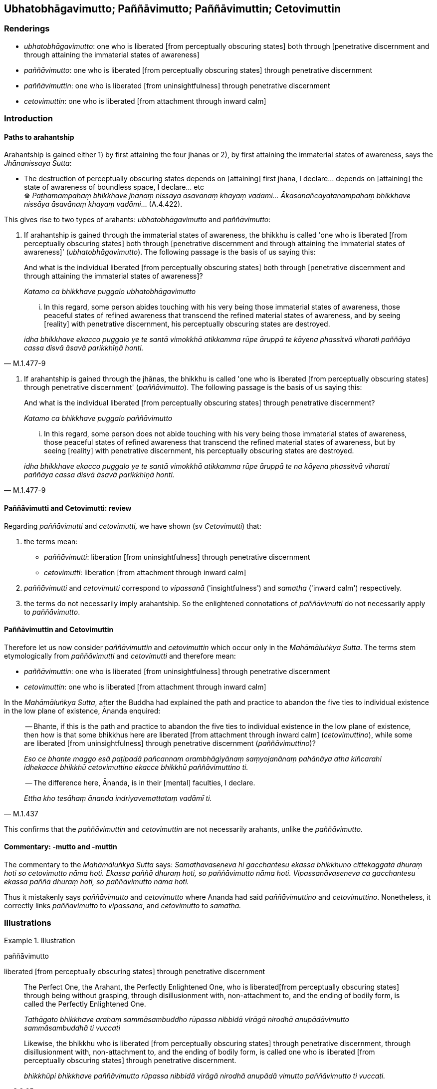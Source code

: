 == Ubhatobhāgavimutto; Paññāvimutto; Paññāvimuttin; Cetovimuttin

=== Renderings

- _ubhatobhāgavimutto_: one who is liberated [from perceptually obscuring 
states] both through [penetrative discernment and through attaining the 
immaterial states of awareness]

- _paññāvimutto_: one who is liberated [from perceptually obscuring states] 
through penetrative discernment

- _paññāvimuttin_: one who is liberated [from uninsightfulness] through 
penetrative discernment

- _cetovimuttin_: one who is liberated [from attachment through inward calm]

=== Introduction

==== Paths to arahantship

Arahantship is gained either 1) by first attaining the four jhānas or 2), by 
first attaining the immaterial states of awareness, says the _Jhānanissaya 
Sutta_:

• The destruction of perceptually obscuring states depends on [attaining] 
first jhāna, I declare... depends on [attaining] the state of awareness of 
boundless space, I declare... etc +
☸ _Paṭhamampahaṃ bhikkhave jhānaṃ nissāya āsavānaṃ khayaṃ 
vadāmi... Ākāsānañcāyatanampahaṃ bhikkhave nissāya āsavānaṃ 
khayaṃ vadāmi_... (A.4.422).

This gives rise to two types of arahants: _ubhatobhāgavimutto_ and 
_paññāvimutto_:

1. If arahantship is gained through the immaterial states of awareness, the 
bhikkhu is called 'one who is liberated [from perceptually obscuring states] 
both through [penetrative discernment and through attaining the immaterial 
states of awareness]' (_ubhatobhāgavimutto_). The following passage is the 
basis of us saying this:

____
And what is the individual liberated [from perceptually obscuring states] both 
through [penetrative discernment and through attaining the immaterial states of 
awareness]?

_Katamo ca bhikkhave puggalo ubhatobhāgavimutto_
____

[quote, M.1.477-9]
____
... In this regard, some person abides touching with his very being those 
immaterial states of awareness, those peaceful states of refined awareness that 
transcend the refined material states of awareness, and by seeing [reality] 
with penetrative discernment, his perceptually obscuring states are destroyed.

_idha bhikkhave ekacco puggalo ye te santā vimokkhā atikkamma rūpe āruppā 
te kāyena phassitvā viharati paññāya cassa disvā āsavā parikkhīṇā 
honti._
____

2. If arahantship is gained through the jhānas, the bhikkhu is called 'one who 
is liberated [from perceptually obscuring states] through penetrative 
discernment' (_paññāvimutto_). The following passage is the basis of us 
saying this:

____
And what is the individual liberated [from perceptually obscuring states] 
through penetrative discernment?

_Katamo ca bhikkhave puggalo paññāvimutto_
____

[quote, M.1.477-9]
____
... In this regard, some person does not abide touching with his very being 
those immaterial states of awareness, those peaceful states of refined 
awareness that transcend the refined material states of awareness, but by 
seeing [reality] with penetrative discernment, his perceptually obscuring 
states are destroyed.

_idha bhikkhave ekacco puggalo ye te santā vimokkhā atikkamma rūpe āruppā 
te na kāyena phassitvā viharati paññāya cassa disvā āsavā 
parikkhīṇā honti._
____

==== Paññāvimutti and Cetovimutti: review

Regarding _paññāvimutti_ and _cetovimutti,_ we have shown (sv _Cetovimutti_) 
that:

1. the terms mean:

- _paññāvimutti_: liberation [from uninsightfulness] through penetrative 
discernment

- _cetovimutti_: liberation [from attachment through inward calm]

2. _paññāvimutti_ and _cetovimutti_ correspond to _vipassanā_ 
('insightfulness') and _samatha_ ('inward calm') respectively.

3. the terms do not necessarily imply arahantship. So the enlightened 
connotations of _paññāvimutti_ do not necessarily apply to _paññāvimutto_.

==== Paññāvimuttin and Cetovimuttin

Therefore let us now consider _paññāvimuttin_ and _cetovimuttin_ which occur 
only in the _Mahāmāluṅkya Sutta_. The terms stem etymologically from 
_paññāvimutti_ and _cetovimutti_ and therefore mean:

- _paññāvimuttin_: one who is liberated [from uninsightfulness] through 
penetrative discernment

- _cetovimuttin_: one who is liberated [from attachment through inward calm]

In the _Mahāmāluṅkya Sutta_, after the Buddha had explained the path and 
practice to abandon the five ties to individual existence in the low plane of 
existence, Ānanda enquired:

____
-- Bhante, if this is the path and practice to abandon the five ties to 
individual existence in the low plane of existence, then how is that some 
bhikkhus here are liberated [from attachment through inward calm] 
(_cetovimuttino_), while some are liberated [from uninsightfulness] through 
penetrative discernment (_paññāvimuttino_)?

_Eso ce bhante maggo esā paṭipadā pañcannaṃ orambhāgiyānaṃ 
saṃyojanānaṃ pahānāya atha kiñcarahi idhekacce bhikkhū cetovimuttino 
ekacce bhikkhū paññāvimuttino ti._
____

[quote, M.1.437]
____
-- The difference here, Ānanda, is in their [mental] faculties, I declare.

_Ettha kho tesāhaṃ ānanda indriyavemattataṃ vadāmī ti._
____

This confirms that the _paññāvimuttin_ and _cetovimuttin_ are not 
necessarily arahants, unlike the _paññāvimutto._

==== Commentary: -mutto and -muttin

The commentary to the _Mahāmāluṅkya Sutta_ says: _Samathavaseneva hi 
gacchantesu ekassa bhikkhuno cittekaggatā dhuraṃ hoti so cetovimutto nāma 
hoti. Ekassa paññā dhuraṃ hoti, so paññāvimutto nāma hoti. 
Vipassanāvaseneva ca gacchantesu ekassa paññā dhuraṃ hoti, so 
paññāvimutto nāma hoti._

Thus it mistakenly says _paññāvimutto_ and _cetovimutto_ where Ānanda had 
said _paññāvimuttino_ and _cetovimuttino_. Nonetheless, it correctly links 
_paññāvimutto_ to _vipassanā_, and _cetovimutto_ to _samatha._

=== Illustrations

.Illustration
====
paññāvimutto

liberated [from perceptually obscuring states] through penetrative discernment
====

____
The Perfect One, the Arahant, the Perfectly Enlightened One, who is liberated 
&#8203;[from perceptually obscuring states] through being without grasping, through 
disillusionment with, non-attachment to, and the ending of bodily form, is 
called the Perfectly Enlightened One.

_Tathāgato bhikkhave arahaṃ sammāsambuddho rūpassa nibbidā virāgā 
nirodhā anupādāvimutto sammāsambuddhā ti vuccati_
____

[quote, S.3.65]
____
Likewise, the bhikkhu who is liberated [from perceptually obscuring states] 
through penetrative discernment, through disillusionment with, non-attachment 
to, and the ending of bodily form, is called one who is liberated [from 
perceptually obscuring states] through penetrative discernment.

_bhikkhūpi bhikkhave paññāvimutto rūpassa nibbidā virāgā nirodhā 
anupādā vimutto paññāvimutto ti vuccati._
____

.Illustration
====
paññāvimuttassa

liberated [from perceptually obscuring states] through penetrative discernment
====

[quote, Sn.v.847]
____
For one who is liberated [from perceptually obscuring states] through 
penetrative discernment there is no undiscernment of reality.

_paññāvimuttassa na santi mohā._
____

.Illustration
====
vimuttaṃ ubhatobhāge

liberated [from perceptually obscuring states] both through [penetrative 
discernment and through attaining the immaterial states of awareness]
====

[quote, Th.v.1176]
____
Look at this good-looking Sāriputta coming, liberated [from perceptually 
obscuring states] both through [penetrative discernment and through attaining 
the immaterial states of awareness], inwardly well-collected.

_Imañca passa āyantaṃ sāriputtaṃ sudassanaṃ +
Vimuttaṃ ubhatobhāge ajjhattaṃ susamāhitaṃ._
____

